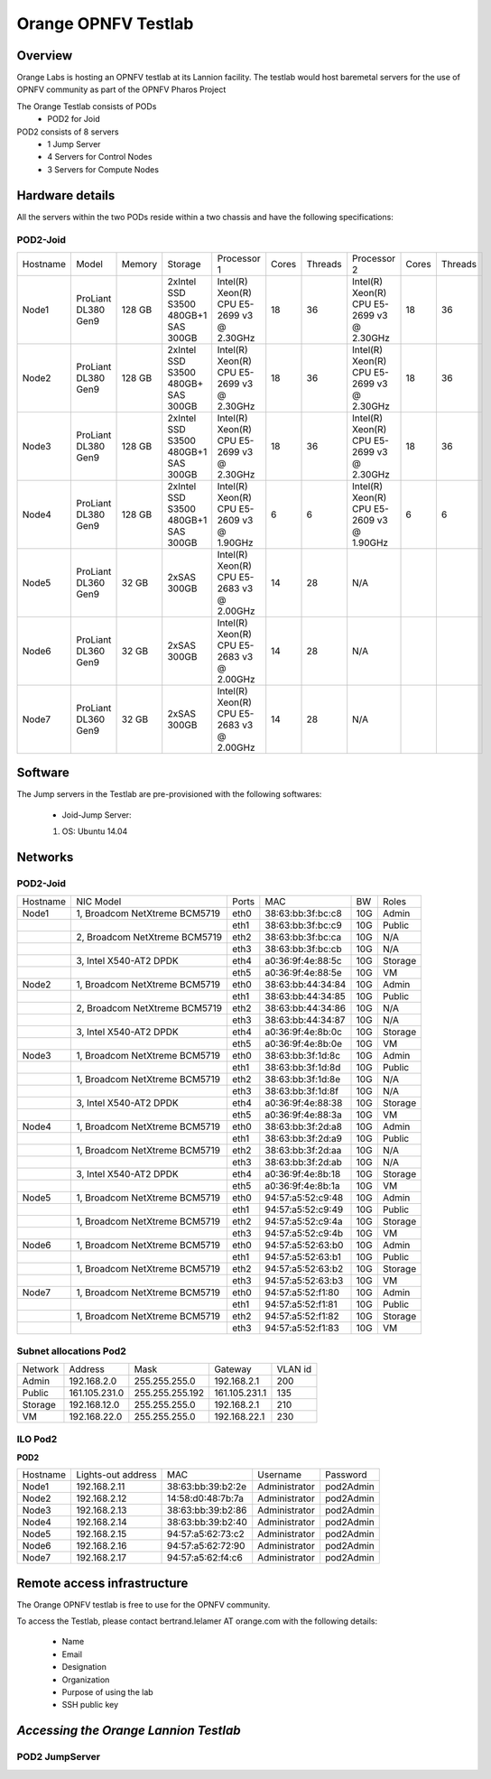 Orange OPNFV Testlab
==================================================

Overview
------------------

Orange Labs is hosting an OPNFV testlab at its Lannion facility. The testlab would host baremetal
servers for the use of OPNFV community as part of the OPNFV Pharos Project


The Orange Testlab consists of PODs
      * POD2 for Joid

POD2 consists of 8 servers 
    * 1 Jump Server
    * 4 Servers for Control Nodes
    * 3 Servers for Compute Nodes



Hardware details
-----------------

All the servers within the two PODs reside within a two chassis and have the
following specifications:

POD2-Joid
^^^^^^^^^^^^

+---------+--------------------+-------+-----------------------------------+------------------------------------------+-----+-------+-------------------------------------------+-----+-------+
| Hostname|  Model             |Memory |Storage                            | Processor 1                              |Cores|Threads| Processor 2                               |Cores|Threads|
+---------+--------------------+-------+-----------------------------------+------------------------------------------+-----+-------+-------------------------------------------+-----+-------+
| Node1   |ProLiant DL380 Gen9 |128 GB |2xIntel SSD S3500 480GB+1 SAS 300GB|Intel(R) Xeon(R) CPU E5-2699 v3 @ 2.30GHz | 18  |  36   | Intel(R) Xeon(R) CPU E5-2699 v3 @ 2.30GHz |  18 |  36   |
+---------+--------------------+-------+-----------------------------------+------------------------------------------+-----+-------+-------------------------------------------+-----+-------+
| Node2   |ProLiant DL380 Gen9 |128 GB |2xIntel SSD S3500 480GB+  SAS 300GB|Intel(R) Xeon(R) CPU E5-2699 v3 @ 2.30GHz | 18  |  36   | Intel(R) Xeon(R) CPU E5-2699 v3 @ 2.30GHz |  18 |  36   |
+---------+--------------------+-------+-----------------------------------+------------------------------------------+-----+-------+-------------------------------------------+-----+-------+
| Node3   |ProLiant DL380 Gen9 |128 GB |2xIntel SSD S3500 480GB+1 SAS 300GB|Intel(R) Xeon(R) CPU E5-2699 v3 @ 2.30GHz | 18  |  36   | Intel(R) Xeon(R) CPU E5-2699 v3 @ 2.30GHz |  18 |  36   |
+---------+--------------------+-------+-----------------------------------+------------------------------------------+-----+-------+-------------------------------------------+-----+-------+
| Node4   |ProLiant DL380 Gen9 |128 GB |2xIntel SSD S3500 480GB+1 SAS 300GB|Intel(R) Xeon(R) CPU E5-2609 v3 @ 1.90GHz |  6  |   6   | Intel(R) Xeon(R) CPU E5-2609 v3 @ 1.90GHz |  6  |  6    |
+---------+--------------------+-------+-----------------------------------+------------------------------------------+-----+-------+-------------------------------------------+-----+-------+
| Node5   |ProLiant DL360 Gen9 |32 GB  |2xSAS 300GB                        |Intel(R) Xeon(R) CPU E5-2683 v3 @ 2.00GHz | 14  |  28   |                  N/A                      |     |       |
+---------+--------------------+-------+-----------------------------------+------------------------------------------+-----+-------+-------------------------------------------+-----+-------+
| Node6   |ProLiant DL360 Gen9 |32 GB  |2xSAS 300GB                        |Intel(R) Xeon(R) CPU E5-2683 v3 @ 2.00GHz | 14  |  28   |                  N/A                      |     |       |
+---------+--------------------+-------+-----------------------------------+------------------------------------------+-----+-------+-------------------------------------------+-----+-------+
| Node7   |ProLiant DL360 Gen9 |32 GB  |2xSAS 300GB                        |Intel(R) Xeon(R) CPU E5-2683 v3 @ 2.00GHz | 14  |  28   |                  N/A                      |     |       |
+---------+--------------------+-------+-----------------------------------+------------------------------------------+-----+-------+-------------------------------------------+-----+-------+

Software
---------

The Jump servers in the Testlab are pre-provisioned with the following softwares:

 * Joid-Jump Server:

 1. OS: Ubuntu 14.04



Networks
----------

POD2-Joid
^^^^^^^^^^^^

.. image:: images/Orange_POD2.jpg
   :height: 721
   :width: 785
   :alt: POD2-Joid Overview
   :align: left


+--------------+--------------------------------------+-------+-------------------+-----+--------+
| Hostname     |  NIC Model                           | Ports | MAC               | BW  | Roles  |
+--------------+--------------------------------------+-------+-------------------+-----+--------+
| Node1        |  1, Broadcom NetXtreme BCM5719       | eth0  | 38:63:bb:3f:bc:c8 | 10G |  Admin |
+--------------+--------------------------------------+-------+-------------------+-----+--------+
|              |                                      | eth1  | 38:63:bb:3f:bc:c9 | 10G |  Public|
+--------------+--------------------------------------+-------+-------------------+-----+--------+
|              |  2, Broadcom NetXtreme BCM5719       | eth2  | 38:63:bb:3f:bc:ca | 10G |  N/A   |
+--------------+--------------------------------------+-------+-------------------+-----+--------+
|              |                                      | eth3  | 38:63:bb:3f:bc:cb | 10G |  N/A   |
+--------------+--------------------------------------+-------+-------------------+-----+--------+
|              |  3,  Intel X540-AT2  DPDK            | eth4  | a0:36:9f:4e:88:5c | 10G | Storage|
+--------------+--------------------------------------+-------+-------------------+-----+--------+
|              |                                      | eth5  | a0:36:9f:4e:88:5e | 10G |  VM    |
+--------------+--------------------------------------+-------+-------------------+-----+--------+
| Node2        |  1, Broadcom NetXtreme BCM5719       | eth0  | 38:63:bb:44:34:84 | 10G |  Admin |
+--------------+--------------------------------------+-------+-------------------+-----+--------+
|              |                                      | eth1  | 38:63:bb:44:34:85 | 10G |  Public|
+--------------+--------------------------------------+-------+-------------------+-----+--------+
|              |  2, Broadcom NetXtreme BCM5719       | eth2  | 38:63:bb:44:34:86 | 10G |  N/A   |
+--------------+--------------------------------------+-------+-------------------+-----+--------+
|              |                                      | eth3  | 38:63:bb:44:34:87 | 10G |  N/A   |
+--------------+--------------------------------------+-------+-------------------+-----+--------+
|              |  3,  Intel X540-AT2     DPDK         | eth4  | a0:36:9f:4e:8b:0c | 10G | Storage|
+--------------+--------------------------------------+-------+-------------------+-----+--------+
|              |                                      | eth5  | a0:36:9f:4e:8b:0e | 10G |  VM    |
+--------------+--------------------------------------+-------+-------------------+-----+--------+
| Node3        |  1, Broadcom NetXtreme BCM5719       | eth0  | 38:63:bb:3f:1d:8c | 10G |  Admin |
+--------------+--------------------------------------+-------+-------------------+-----+--------+
|              |                                      | eth1  | 38:63:bb:3f:1d:8d | 10G |  Public|
+--------------+--------------------------------------+-------+-------------------+-----+--------+
|              |  1, Broadcom NetXtreme BCM5719       | eth2  | 38:63:bb:3f:1d:8e | 10G |  N/A   |
+--------------+--------------------------------------+-------+-------------------+-----+--------+
|              |                                      | eth3  | 38:63:bb:3f:1d:8f | 10G |  N/A   |
+--------------+--------------------------------------+-------+-------------------+-----+--------+
|              |  3,  Intel X540-AT2     DPDK         | eth4  | a0:36:9f:4e:88:38 | 10G | Storage|
+--------------+--------------------------------------+-------+-------------------+-----+--------+
|              |                                      | eth5  | a0:36:9f:4e:88:3a | 10G |  VM    |
+--------------+--------------------------------------+-------+-------------------+-----+--------+
| Node4        |  1, Broadcom NetXtreme BCM5719       | eth0  | 38:63:bb:3f:2d:a8 | 10G |  Admin |
+--------------+--------------------------------------+-------+-------------------+-----+--------+
|              |                                      | eth1  | 38:63:bb:3f:2d:a9 | 10G |  Public|
+--------------+--------------------------------------+-------+-------------------+-----+--------+
|              |  1, Broadcom NetXtreme BCM5719       | eth2  | 38:63:bb:3f:2d:aa | 10G |  N/A   |
+--------------+--------------------------------------+-------+-------------------+-----+--------+
|              |                                      | eth3  | 38:63:bb:3f:2d:ab | 10G |  N/A   |
+--------------+--------------------------------------+-------+-------------------+-----+--------+
|              |  3,  Intel X540-AT2     DPDK         | eth4  | a0:36:9f:4e:8b:18 | 10G | Storage|
+--------------+--------------------------------------+-------+-------------------+-----+--------+
|              |                                      | eth5  | a0:36:9f:4e:8b:1a | 10G |  VM    |
+--------------+--------------------------------------+-------+-------------------+-----+--------+
| Node5        |  1, Broadcom NetXtreme BCM5719       | eth0  | 94:57:a5:52:c9:48 | 10G |  Admin |
+--------------+--------------------------------------+-------+-------------------+-----+--------+
|              |                                      | eth1  | 94:57:a5:52:c9:49 | 10G |  Public|
+--------------+--------------------------------------+-------+-------------------+-----+--------+
|              |  1, Broadcom NetXtreme BCM5719       | eth2  | 94:57:a5:52:c9:4a | 10G | Storage|
+--------------+--------------------------------------+-------+-------------------+-----+--------+
|              |                                      | eth3  | 94:57:a5:52:c9:4b | 10G |  VM    |
+--------------+--------------------------------------+-------+-------------------+-----+--------+
| Node6        |  1, Broadcom NetXtreme BCM5719       | eth0  | 94:57:a5:52:63:b0 | 10G |  Admin |
+--------------+--------------------------------------+-------+-------------------+-----+--------+
|              |                                      | eth1  | 94:57:a5:52:63:b1 | 10G |  Public|
+--------------+--------------------------------------+-------+-------------------+-----+--------+
|              |  1, Broadcom NetXtreme BCM5719       | eth2  | 94:57:a5:52:63:b2 | 10G | Storage|
+--------------+--------------------------------------+-------+-------------------+-----+--------+
|              |                                      | eth3  | 94:57:a5:52:63:b3 | 10G |  VM    |
+--------------+--------------------------------------+-------+-------------------+-----+--------+
| Node7        |  1, Broadcom NetXtreme BCM5719       | eth0  | 94:57:a5:52:f1:80 | 10G |  Admin |
+--------------+--------------------------------------+-------+-------------------+-----+--------+
|              |                                      | eth1  | 94:57:a5:52:f1:81 | 10G |  Public|
+--------------+--------------------------------------+-------+-------------------+-----+--------+
|              |  1, Broadcom NetXtreme BCM5719       | eth2  | 94:57:a5:52:f1:82 | 10G | Storage|
+--------------+--------------------------------------+-------+-------------------+-----+--------+
|              |                                      | eth3  | 94:57:a5:52:f1:83 | 10G |  VM    |
+--------------+--------------------------------------+-------+-------------------+-----+--------+






Subnet allocations Pod2
^^^^^^^^^^^^^^^^^^^^^^^^

+-----------+--------------+------------------+--------------+----------+
| Network   | Address      | Mask             | Gateway      | VLAN id  |
+-----------+--------------+------------------+--------------+----------+
|Admin      | 192.168.2.0  |  255.255.255.0   | 192.168.2.1  | 200      |
+-----------+--------------+------------------+--------------+----------+
|Public     | 161.105.231.0|  255.255.255.192 | 161.105.231.1| 135      |
+-----------+--------------+------------------+--------------+----------+
|Storage    | 192.168.12.0 |  255.255.255.0   | 192.168.2.1  | 210      |
+-----------+--------------+------------------+--------------+----------+
|VM         | 192.168.22.0 |  255.255.255.0   | 192.168.22.1 | 230      |
+-----------+--------------+------------------+--------------+----------+


ILO Pod2
^^^^^^^^

**POD2**

+-----------+--------------------+-------------------+-------------+-------------+
| Hostname  | Lights-out address | MAC               |    Username | Password    |
+-----------+--------------------+-------------------+-------------+-------------+
| Node1     | 192.168.2.11       | 38:63:bb:39:b2:2e |Administrator| pod2Admin   |
+-----------+--------------------+-------------------+-------------+-------------+
| Node2     | 192.168.2.12       | 14:58:d0:48:7b:7a |Administrator| pod2Admin   |
+-----------+--------------------+-------------------+-------------+-------------+
| Node3     | 192.168.2.13       | 38:63:bb:39:b2:86 |Administrator| pod2Admin   |
+-----------+--------------------+-------------------+-------------+-------------+
| Node4     | 192.168.2.14       | 38:63:bb:39:b2:40 |Administrator| pod2Admin   |
+-----------+--------------------+-------------------+-------------+-------------+
| Node5     | 192.168.2.15       | 94:57:a5:62:73:c2 |Administrator| pod2Admin   |
+-----------+--------------------+-------------------+-------------+-------------+
| Node6     | 192.168.2.16       | 94:57:a5:62:72:90 |Administrator| pod2Admin   |
+-----------+--------------------+-------------------+-------------+-------------+
| Node7     | 192.168.2.17       | 94:57:a5:62:f4:c6 |Administrator| pod2Admin   |
+-----------+--------------------+-------------------+-------------+-------------+


Remote access infrastructure
-----------------------------

The Orange OPNFV testlab is free to use for the OPNFV community.

To access the Testlab, please contact bertrand.lelamer AT orange.com with
the following details:
 * Name
 * Email
 * Designation
 * Organization
 * Purpose of using the lab
 * SSH public key



*Accessing the Orange Lannion Testlab*
--------------------------------------

POD2 JumpServer
^^^^^^^^^^^^^^^


